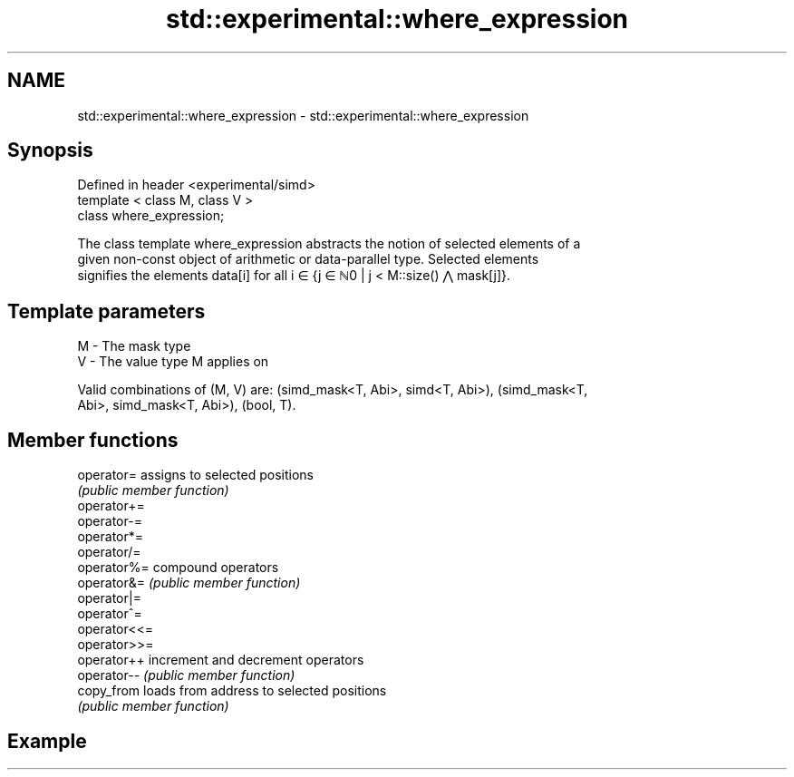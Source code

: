 .TH std::experimental::where_expression 3 "2019.08.27" "http://cppreference.com" "C++ Standard Libary"
.SH NAME
std::experimental::where_expression \- std::experimental::where_expression

.SH Synopsis
   Defined in header <experimental/simd>
   template < class M, class V >
   class where_expression;

   The class template where_expression abstracts the notion of selected elements of a
   given non-const object of arithmetic or data-parallel type. Selected elements
   signifies the elements data[i] for all i ∈ {j ∈ ℕ0 | j < M::size() ⋀ mask[j]}.

.SH Template parameters

   M - The mask type
   V - The value type M applies on

   Valid combinations of (M, V) are: (simd_mask<T, Abi>, simd<T, Abi>), (simd_mask<T,
   Abi>, simd_mask<T, Abi>), (bool, T).

.SH Member functions

   operator=   assigns to selected positions
               \fI(public member function)\fP
   operator+=
   operator-=
   operator*=
   operator/=
   operator%=  compound operators
   operator&=  \fI(public member function)\fP
   operator|=
   operator^=
   operator<<=
   operator>>=
   operator++  increment and decrement operators
   operator--  \fI(public member function)\fP
   copy_from   loads from address to selected positions
               \fI(public member function)\fP

.SH Example
